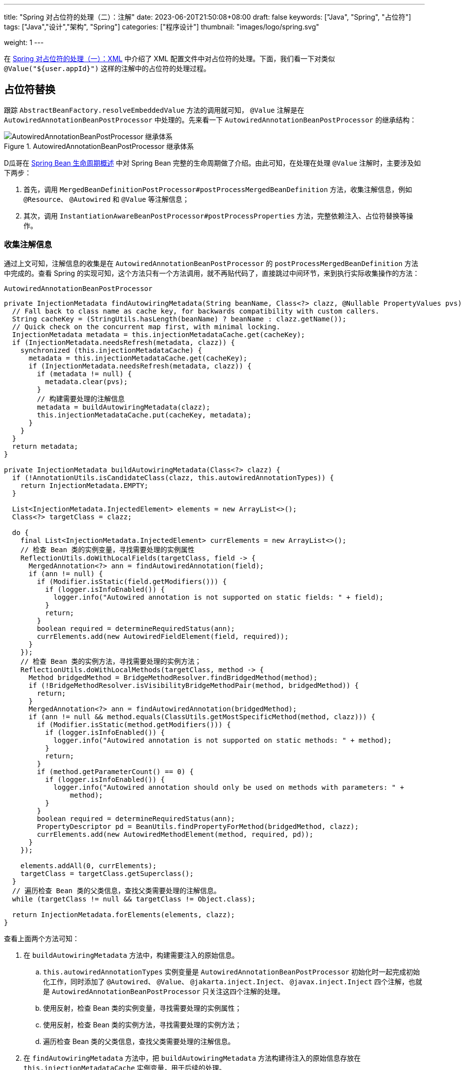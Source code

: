 ---
title: "Spring 对占位符的处理（二）：注解"
date: 2023-06-20T21:50:08+08:00
draft: false
keywords: ["Java", "Spring", "占位符"]
tags: ["Java","设计","架构", "Spring"]
categories: ["程序设计"]
thumbnail: "images/logo/spring.svg"

weight: 1
---

在 https://www.diguage.com/post/placeholder-in-spring-1/[Spring 对占位符的处理（一）：XML^] 中介绍了 XML 配置文件中对占位符的处理。下面，我们看一下对类似 `@Value("${user.appId}")` 这样的注解中的占位符的处理过程。

== 占位符替换

跟踪 `AbstractBeanFactory.resolveEmbeddedValue` 方法的调用就可知， `@Value` 注解是在 `AutowiredAnnotationBeanPostProcessor` 中处理的。先来看一下 `AutowiredAnnotationBeanPostProcessor` 的继承结构：

image::/images/spring-framework/AutowiredAnnotationBeanPostProcessor.svg[title="AutowiredAnnotationBeanPostProcessor 继承体系",alt="AutowiredAnnotationBeanPostProcessor 继承体系",{image_attr}]


D瓜哥在 https://www.diguage.com/post/spring-bean-lifecycle-overview/[Spring Bean 生命周期概述^] 中对 Spring Bean 完整的生命周期做了介绍。由此可知，在处理在处理 `@Value` 注解时，主要涉及如下两步：

. 首先，调用 `MergedBeanDefinitionPostProcessor#postProcessMergedBeanDefinition` 方法，收集注解信息，例如 `@Resource`、 `@Autowired` 和 `@Value` 等注解信息；
. 其次，调用 `InstantiationAwareBeanPostProcessor#postProcessProperties` 方法，完整依赖注入、占位符替换等操作。

=== 收集注解信息

通过上文可知，注解信息的收集是在 `AutowiredAnnotationBeanPostProcessor` 的 `postProcessMergedBeanDefinition` 方法中完成的。查看 Spring 的实现可知，这个方法只有一个方法调用，就不再贴代码了，直接跳过中间环节，来到执行实际收集操作的方法：

.`AutowiredAnnotationBeanPostProcessor`
[source%nowrap,java,{source_attr}]
----
private InjectionMetadata findAutowiringMetadata(String beanName, Class<?> clazz, @Nullable PropertyValues pvs) {
  // Fall back to class name as cache key, for backwards compatibility with custom callers.
  String cacheKey = (StringUtils.hasLength(beanName) ? beanName : clazz.getName());
  // Quick check on the concurrent map first, with minimal locking.
  InjectionMetadata metadata = this.injectionMetadataCache.get(cacheKey);
  if (InjectionMetadata.needsRefresh(metadata, clazz)) {
    synchronized (this.injectionMetadataCache) {
      metadata = this.injectionMetadataCache.get(cacheKey);
      if (InjectionMetadata.needsRefresh(metadata, clazz)) {
        if (metadata != null) {
          metadata.clear(pvs);
        }
        // 构建需要处理的注解信息
        metadata = buildAutowiringMetadata(clazz);
        this.injectionMetadataCache.put(cacheKey, metadata);
      }
    }
  }
  return metadata;
}

private InjectionMetadata buildAutowiringMetadata(Class<?> clazz) {
  if (!AnnotationUtils.isCandidateClass(clazz, this.autowiredAnnotationTypes)) {
    return InjectionMetadata.EMPTY;
  }

  List<InjectionMetadata.InjectedElement> elements = new ArrayList<>();
  Class<?> targetClass = clazz;

  do {
    final List<InjectionMetadata.InjectedElement> currElements = new ArrayList<>();
    // 检查 Bean 类的实例变量，寻找需要处理的实例属性
    ReflectionUtils.doWithLocalFields(targetClass, field -> {
      MergedAnnotation<?> ann = findAutowiredAnnotation(field);
      if (ann != null) {
        if (Modifier.isStatic(field.getModifiers())) {
          if (logger.isInfoEnabled()) {
            logger.info("Autowired annotation is not supported on static fields: " + field);
          }
          return;
        }
        boolean required = determineRequiredStatus(ann);
        currElements.add(new AutowiredFieldElement(field, required));
      }
    });
    // 检查 Bean 类的实例方法，寻找需要处理的实例方法；
    ReflectionUtils.doWithLocalMethods(targetClass, method -> {
      Method bridgedMethod = BridgeMethodResolver.findBridgedMethod(method);
      if (!BridgeMethodResolver.isVisibilityBridgeMethodPair(method, bridgedMethod)) {
        return;
      }
      MergedAnnotation<?> ann = findAutowiredAnnotation(bridgedMethod);
      if (ann != null && method.equals(ClassUtils.getMostSpecificMethod(method, clazz))) {
        if (Modifier.isStatic(method.getModifiers())) {
          if (logger.isInfoEnabled()) {
            logger.info("Autowired annotation is not supported on static methods: " + method);
          }
          return;
        }
        if (method.getParameterCount() == 0) {
          if (logger.isInfoEnabled()) {
            logger.info("Autowired annotation should only be used on methods with parameters: " +
                method);
          }
        }
        boolean required = determineRequiredStatus(ann);
        PropertyDescriptor pd = BeanUtils.findPropertyForMethod(bridgedMethod, clazz);
        currElements.add(new AutowiredMethodElement(method, required, pd));
      }
    });

    elements.addAll(0, currElements);
    targetClass = targetClass.getSuperclass();
  }
  // 遍历检查 Bean 类的父类信息，查找父类需要处理的注解信息。
  while (targetClass != null && targetClass != Object.class);

  return InjectionMetadata.forElements(elements, clazz);
}
----

查看上面两个方法可知：

. 在 `buildAutowiringMetadata` 方法中，构建需要注入的原始信息。
.. `this.autowiredAnnotationTypes` 实例变量是 `AutowiredAnnotationBeanPostProcessor` 初始化时一起完成初始化工作，同时添加了 `@Autowired`、 `@Value`、 `@jakarta.inject.Inject`、 `@javax.inject.Inject` 四个注解，也就是 `AutowiredAnnotationBeanPostProcessor` 只关注这四个注解的处理。
.. 使用反射，检查 Bean 类的实例变量，寻找需要处理的实例属性；
.. 使用反射，检查 Bean 类的实例方法，寻找需要处理的实例方法；
.. 遍历检查 Bean 类的父类信息，查找父类需要处理的注解信息。
. 在 `findAutowiringMetadata` 方法中，把 `buildAutowiringMetadata` 方法构建待注入的原始信息存放在 `this.injectionMetadataCache` 实例变量，用于后续的处理。

经过上述的处理，需要注入的注解信息已经解析出来，等待后续调用 `InstantiationAwareBeanPostProcessor#postProcessProperties` 方法，完整依赖注入、占位符替换等操作。


=== 完成占位符替换

.`AutowiredAnnotationBeanPostProcessor`
[source%nowrap,java,{source_attr}]
----
@Override
public PropertyValues postProcessProperties(PropertyValues pvs, Object bean, String beanName) {
  InjectionMetadata metadata = findAutowiringMetadata(beanName, bean.getClass(), pvs);
  try {
    // 注入依赖
    metadata.inject(bean, beanName, pvs);
  }
  catch (BeanCreationException ex) {
    throw ex;
  }
  catch (Throwable ex) {
    throw new BeanCreationException(beanName, "Injection of autowired dependencies failed", ex);
  }
  return pvs;
}
----

.`AutowiredAnnotationBeanPostProcessor.AutowiredFieldElement`
[source%nowrap,java,{source_attr}]
----
  @Override
  protected void inject(Object bean, @Nullable String beanName, @Nullable PropertyValues pvs) throws Throwable {
    Field field = (Field) this.member;
    Object value;
    if (this.cached) {
      try {
        value = resolvedCachedArgument(beanName, this.cachedFieldValue);
      }
      catch (NoSuchBeanDefinitionException ex) {
        // Unexpected removal of target bean for cached argument -> re-resolve
        value = resolveFieldValue(field, bean, beanName);
      }
    }
    else { // 解析属性值
      value = resolveFieldValue(field, bean, beanName);
    }
    if (value != null) {
      ReflectionUtils.makeAccessible(field);
      field.set(bean, value);
    }
  }
----

继续往下走，查看 `resolveFieldValue` 方法的实现，发现是委托给 `DefaultListableBeanFactory#resolveDependency` 方法实现了解析依赖注入工作。跳过 `resolveFieldValue` 方法，直接看 `DefaultListableBeanFactory#resolveDependency` 的实现。


.`DefaultListableBeanFactory`
[source%nowrap,java,{source_attr}]
----
@Override
@Nullable
public Object resolveDependency(DependencyDescriptor descriptor, @Nullable String requestingBeanName,
    @Nullable Set<String> autowiredBeanNames, @Nullable TypeConverter typeConverter) throws BeansException {

  descriptor.initParameterNameDiscovery(getParameterNameDiscoverer());
  if (Optional.class == descriptor.getDependencyType()) {
    return createOptionalDependency(descriptor, requestingBeanName);
  }
  else if (ObjectFactory.class == descriptor.getDependencyType() ||
      ObjectProvider.class == descriptor.getDependencyType()) {
    return new DependencyObjectProvider(descriptor, requestingBeanName);
  }
  else if (javaxInjectProviderClass == descriptor.getDependencyType()) {
    return new Jsr330Factory().createDependencyProvider(descriptor, requestingBeanName);
  }
  else {
    Object result = getAutowireCandidateResolver().getLazyResolutionProxyIfNecessary(
        descriptor, requestingBeanName);
    if (result == null) {
      result = doResolveDependency(descriptor, requestingBeanName, autowiredBeanNames, typeConverter);
    }
    return result;
  }
}
----

实际上， `resolveDependency` 方法也没有完成属性解析注入工作，最后交给了 `doResolveDependency` 方法继续。


.`DefaultListableBeanFactory`
[source%nowrap,java,{source_attr}]
----
@Nullable
public Object doResolveDependency(DependencyDescriptor descriptor, @Nullable String beanName,
    @Nullable Set<String> autowiredBeanNames, @Nullable TypeConverter typeConverter) throws BeansException {

  InjectionPoint previousInjectionPoint = ConstructorResolver.setCurrentInjectionPoint(descriptor);
  try {
    Object shortcut = descriptor.resolveShortcut(this);
    if (shortcut != null) {
      return shortcut;
    }

    Class<?> type = descriptor.getDependencyType();
    Object value = getAutowireCandidateResolver().getSuggestedValue(descriptor);
    if (value != null) {
      if (value instanceof String strValue) {
        String resolvedValue = resolveEmbeddedValue(strValue);
        BeanDefinition bd = (beanName != null && containsBean(beanName) ?
            getMergedBeanDefinition(beanName) : null);
        value = evaluateBeanDefinitionString(resolvedValue, bd);
      }
      TypeConverter converter = (typeConverter != null ? typeConverter : getTypeConverter());
      try {
        return converter.convertIfNecessary(value, type, descriptor.getTypeDescriptor());
      }
      catch (UnsupportedOperationException ex) {
        // A custom TypeConverter which does not support TypeDescriptor resolution...
        return (descriptor.getField() != null ?
            converter.convertIfNecessary(value, type, descriptor.getField()) :
            converter.convertIfNecessary(value, type, descriptor.getMethodParameter()));
      }
    }
    // ...此处省略一万行代码...
    return result;
  }
  finally {
    ConstructorResolver.setCurrentInjectionPoint(previousInjectionPoint);
  }
}
----

在 `doResolveDependency` 方法中，我们看到了上文提到的 `resolveEmbeddedValue` 方法。由于我们需要注入的也正是 `String` 类型的值，所以，最后肯定会交给 `resolveEmbeddedValue` 方法来处理的。

.`AbstractBeanFactory`
[source%nowrap,java,{source_attr}]
----
@Override
@Nullable
public String resolveEmbeddedValue(@Nullable String value) {
  if (value == null) {
    return null;
  }
  String result = value;
  for (StringValueResolver resolver : this.embeddedValueResolvers) {
    result = resolver.resolveStringValue(result);
    if (result == null) {
      return null;
    }
  }
  return result;
}
----

在这个方法里，可以看到 `this.embeddedValueResolvers` 属性，而这正是上文提到的 `AbstractBeanFactory.embeddedValueResolvers`。而 `embeddedValueResolvers` 存储的对象，正是上面 <<PropertySourcesPlaceholderConfigurer-processProperties>> 创建的 `StringValueResolver valueResolver` 对象。

继续跟踪代码就会发现，最后的是由 `AbstractPropertyResolver.doResolvePlaceholders` 方法来处理的：

.`AbstractPropertyResolver`
[source%nowrap,java,{source_attr}]
----
private String doResolvePlaceholders(String text, PropertyPlaceholderHelper helper) {
  return helper.replacePlaceholders(text, this::getPropertyAsRawString);
}
----

继续跟进代码，就会发现，字符串的占位符替换是由 `PropertyPlaceholderHelper.parseStringValue` 方法来完成处理的：

.`PropertyPlaceholderHelper`
[source%nowrap,java,{source_attr}]
----
protected String parseStringValue(
    String value, PlaceholderResolver placeholderResolver, @Nullable Set<String> visitedPlaceholders) {
  // 如果不包含指定前缀，那就原样返回
  int startIndex = value.indexOf(this.placeholderPrefix);
  if (startIndex == -1) {
    return value;
  }

  StringBuilder result = new StringBuilder(value);
  while (startIndex != -1) {
    // 先找到对应后缀的下标
    int endIndex = findPlaceholderEndIndex(result, startIndex);
    if (endIndex != -1) {
      // 截取前后缀中间的目标字符串
      String placeholder = result.substring(startIndex + this.placeholderPrefix.length(), endIndex);
      String originalPlaceholder = placeholder;
      if (visitedPlaceholders == null) {
        visitedPlaceholders = new HashSet<>(4);
      }
      // 先把解析目标字符串保存起来，避免循环解析
      if (!visitedPlaceholders.add(originalPlaceholder)) {
        throw new IllegalArgumentException(
            "Circular placeholder reference '" + originalPlaceholder + "' in property definitions");
      }
      // 开始递归解析目标字符串，因为目标字符串可能也包含占位符，比如 ${a${b}}
      // Recursive invocation, parsing placeholders contained in the placeholder key.
      placeholder = parseStringValue(placeholder, placeholderResolver, visitedPlaceholders);
      // Now obtain the value for the fully resolved key...
      // 解析占位符在这里完成
      String propVal = placeholderResolver.resolvePlaceholder(placeholder);
      // 如果解析结果是 null，那就看是有指定默认值分割符，
      // 如果有且原始值包含该分割符，则先获取分割符前的 key，获取无果返回指定默认值
      if (propVal == null && this.valueSeparator != null) {
        int separatorIndex = placeholder.indexOf(this.valueSeparator);
        if (separatorIndex != -1) {
          String actualPlaceholder = placeholder.substring(0, separatorIndex);
          String defaultValue = placeholder.substring(separatorIndex + this.valueSeparator.length());
          propVal = placeholderResolver.resolvePlaceholder(actualPlaceholder);
          if (propVal == null) {
            propVal = defaultValue;
          }
        }
      }
      // 如果获取成功，则再解析一次
      // 这意味着如果最终解析出来的属性中仍然包含占位符，是可以继续解析的
      if (propVal != null) {
        // Recursive invocation, parsing placeholders contained in the
        // previously resolved placeholder value.
        propVal = parseStringValue(propVal, placeholderResolver, visitedPlaceholders);
        // 解析完后整体替换
        result.replace(startIndex, endIndex + this.placeholderSuffix.length(), propVal);
        if (logger.isTraceEnabled()) {
          logger.trace("Resolved placeholder '" + placeholder + "'");
        }
        // 然后更新 startIndex，
        // 如果后面还有占位符，就更新到下一个占位符前缀下标；
        // 如果没有，就返回 -1，打破循环
        startIndex = result.indexOf(this.placeholderPrefix, startIndex + propVal.length());
      }
      else if (this.ignoreUnresolvablePlaceholders) {
        // 到这里就是解析无果了，根据属性 ignoreUnresolvablePlaceholders
        // 决定是否抛出异常 IllegalArgumentException
        // Proceed with unprocessed value.
        startIndex = result.indexOf(this.placeholderPrefix, endIndex + this.placeholderSuffix.length());
      }
      else {
        throw new IllegalArgumentException("Could not resolve placeholder '" +
            placeholder + "'" + " in value \"" + value + "\"");
      }
      // 解析完后从缓存中移除
      visitedPlaceholders.remove(originalPlaceholder);
    }
    else {
      startIndex = -1;
    }
  }
  return result.toString();
}

private int findPlaceholderEndIndex(CharSequence buf, int startIndex) {
  // 赋值 index
  int index = startIndex + this.placeholderPrefix.length();
  int withinNestedPlaceholder = 0;
  // 从 index 处开始解析
  while (index < buf.length()) {
    /**
     * 先匹配后缀，如果匹配到，先看下是不是嵌套的后缀,
     * 如果是嵌套后缀，嵌套层级 -1，重新计算 index；
     * 否则就是匹配到了，直接返回
     */
    if (StringUtils.substringMatch(buf, index, this.placeholderSuffix)) {
      if (withinNestedPlaceholder > 0) {
        withinNestedPlaceholder--;
        index = index + this.placeholderSuffix.length();
      }
      else {
        return index;
      }
    }
    /**
     * 如果没匹配到，就看下是否匹配到 simplePrefix，
     * 如果匹配到了，说明有嵌套 占位符；
     * 嵌套层级 +1，重新计算 index
     */
    else if (StringUtils.substringMatch(buf, index, this.simplePrefix)) {
      withinNestedPlaceholder++;
      index = index + this.simplePrefix.length();
    }
    // 如果都没有，index + 1 即可
    else {
      index++;
    }
  }
  return -1;
}
----

首先解析出占位符内的字符串，然后，使用字符串通过 `String propVal = placeholderResolver.resolvePlaceholder(placeholder);` 在 <<PropertySourcesPlaceholderConfigurer-postProcessBeanFactory>> 提到的两个 `PropertySource` 对象中查找对应的值。下面看一下具体处理过程：

.`PropertySourcesPropertyResolver`
[source%nowrap,java,{source_attr}]
----
@Nullable
protected <T> T getProperty(String key, Class<T> targetValueType, boolean resolveNestedPlaceholders) {
  if (this.propertySources != null) {
    for (PropertySource<?> propertySource : this.propertySources) {
      if (logger.isTraceEnabled()) {
        logger.trace("Searching for key '" + key + "' in PropertySource '" +
            propertySource.getName() + "'");
      }
      Object value = propertySource.getProperty(key);
      if (value != null) {
        if (resolveNestedPlaceholders && value instanceof String string) {
          value = resolveNestedPlaceholders(string);
        }
        logKeyFound(key, propertySource, value);
        return convertValueIfNecessary(value, targetValueType);
      }
    }
  }
  if (logger.isTraceEnabled()) {
    logger.trace("Could not find key '" + key + "' in any property source");
  }
  return null;
}
----

到这里所有的占位符处理已经解释清楚了。下面做一个总结来收尾。

== XML 配置与注解配置的不同之处

由于 XML 的占位符处理得更早一些，所以，在一些特殊场景下只能使用 XML 配置。比如 `BeanFactoryPostProcessor` 实现类中使用的占位符，根据 https://www.diguage.com/post/spring-startup-process-overview/[Spring 启动流程概述^] 中关于 `BeanFactoryPostProcessor` 描述可知， `BeanFactoryPostProcessor` 是在 Bean 初始化之前被执行，此时还没有进行 Bean 初始化，自然也没有执行到 `BeanPostProcessor`，也就无法处理注解类型的占位符。

当然，不可否认的是，注解类的占位符一目了然，更利于维护。虽然，多数场景更推荐使用注解类的占位符，但是注解类占位符无能为力的情况下，也可以试试 XML 配置的占位符。


== 总结

Spring 对占位符的处理，总共可以分为下面三步：

. 通过对 `<context:property-placeholder>` 标签的解析，来获取配置文件路径，同时构建出 `PropertySourcesPlaceholderConfigurer` 对应的 `BeanDefinition`；
. 由于 `PropertySourcesPlaceholderConfigurer` 是一个 `BeanFactoryPostProcessor`，会在 Spring 容器初始化时、Bean 创建之前，执行它实现的 `postProcessBeanFactory`，来完成对配置文件的解析，以及对 Bean 定义相关的属性（不包含使用 `@Value` 注解给 Bean 字段添加的占位符）中的占位符的处理。
. 在 Bean 初始化的过程中，使用第 2 步获取的解析后的配置信息，完成对使用 `@Value` 注解给 Bean 字段添加的占位符的处理工作。

